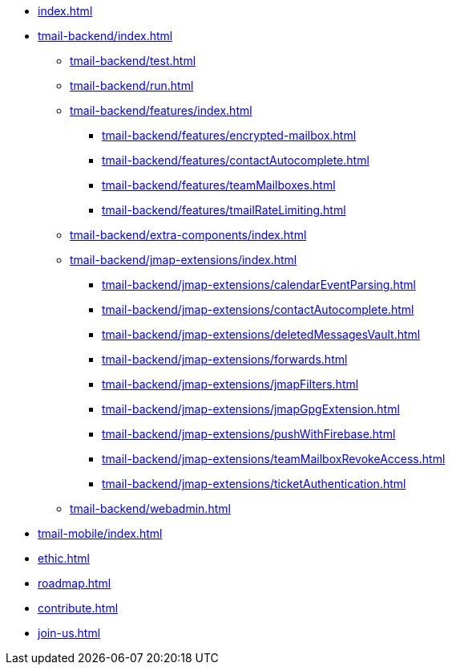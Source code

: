 * xref:index.adoc[]
* xref:tmail-backend/index.adoc[]
** xref:tmail-backend/test.adoc[]
** xref:tmail-backend/run.adoc[]
** xref:tmail-backend/features/index.adoc[]
*** xref:tmail-backend/features/encrypted-mailbox.adoc[]
*** xref:tmail-backend/features/contactAutocomplete.adoc[]
*** xref:tmail-backend/features/teamMailboxes.adoc[]
*** xref:tmail-backend/features/tmailRateLimiting.adoc[]
** xref:tmail-backend/extra-components/index.adoc[]
** xref:tmail-backend/jmap-extensions/index.adoc[]
*** xref:tmail-backend/jmap-extensions/calendarEventParsing.adoc[]
*** xref:tmail-backend/jmap-extensions/contactAutocomplete.adoc[]
*** xref:tmail-backend/jmap-extensions/deletedMessagesVault.adoc[]
*** xref:tmail-backend/jmap-extensions/forwards.adoc[]
*** xref:tmail-backend/jmap-extensions/jmapFilters.adoc[]
*** xref:tmail-backend/jmap-extensions/jmapGpgExtension.adoc[]
*** xref:tmail-backend/jmap-extensions/pushWithFirebase.adoc[]
*** xref:tmail-backend/jmap-extensions/teamMailboxRevokeAccess.adoc[]
*** xref:tmail-backend/jmap-extensions/ticketAuthentication.adoc[]
** xref:tmail-backend/webadmin.adoc[]
* xref:tmail-mobile/index.adoc[]
* xref:ethic.adoc[]
* xref:roadmap.adoc[]
* xref:contribute.adoc[]
* xref:join-us.adoc[]